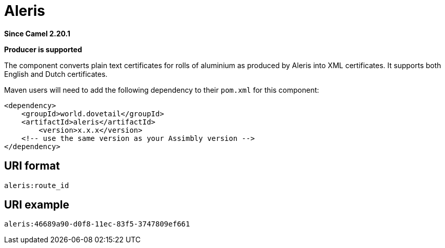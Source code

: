 = Aleris Component
:doctitle: Aleris
:shortname: aleris
:artifactid: aleris
:description: converts plain text certificates for rolls of aluminium as produced by Aleris into XML certificates
:since: 2.20.1
:supportlevel: Stable
:component-header: Producer is supported
//Manually maintained attributes

*Since Camel {since}*

*{component-header}*

The component converts plain text certificates for rolls of aluminium as produced by Aleris into XML certificates. It supports both English and Dutch certificates.

Maven users will need to add the following dependency to their `pom.xml`
for this component:

[source,xml]
------------------------------------------------------------
<dependency>
    <groupId>world.dovetail</groupId>
    <artifactId>aleris</artifactId>
	<version>x.x.x</version>
    <!-- use the same version as your Assimbly version -->
</dependency>
------------------------------------------------------------

== URI format

--------------------------------------------
aleris:route_id
--------------------------------------------

== URI example

--------------------------------------------
aleris:46689a90-d0f8-11ec-83f5-3747809ef661
--------------------------------------------
